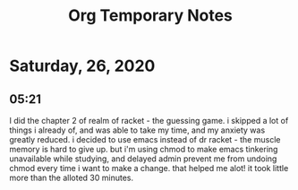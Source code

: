 #+TITLE: Org Temporary Notes

* Saturday, 26, 2020
** 05:21
I did the chapter 2 of realm of racket - the guessing game. i skipped a lot of things i already of, and was able to take my time, and my anxiety was greatly reduced. i decided to use emacs instead of dr racket - the muscle memory is hard to give up. but i'm using chmod to make emacs tinkering unavailable while studying, and delayed admin prevent me from undoing chmod every time i want to make a change. that helped me alot! it took little more than the alloted 30 minutes.
